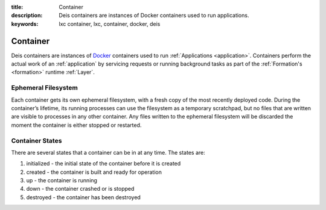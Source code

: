 :title: Container
:description: Deis containers are instances of Docker containers used to run applications.
:keywords: lxc container, lxc, container, docker, deis

.. _container:

Container
=========
Deis containers are instances of `Docker`_ containers used to run :ref:`Applications <application>`.
Containers perform the actual work of an :ref:`application` by servicing requests or running
background tasks as part of the :ref:`Formation's <formation>` runtime :ref:`Layer`.

Ephemeral Filesystem
--------------------

Each container gets its own ephemeral filesystem, with a fresh copy of the most recently
deployed code. During the container’s lifetime, its running processes can use the
filesystem as a temporary scratchpad, but no files that are written are visible to
processes in any other container. Any files written to the ephemeral filesystem will be
discarded the moment the container is either stopped or restarted.

Container States
----------------

There are several states that a container can be in at any time. The states are:

1) initialized - the initial state of the container before it is created
2) created - the container is built and ready for operation
3) up - the container is running
4) down - the container crashed or is stopped
5) destroyed - the container has been destroyed


.. _`Docker`: http://docker.io/
